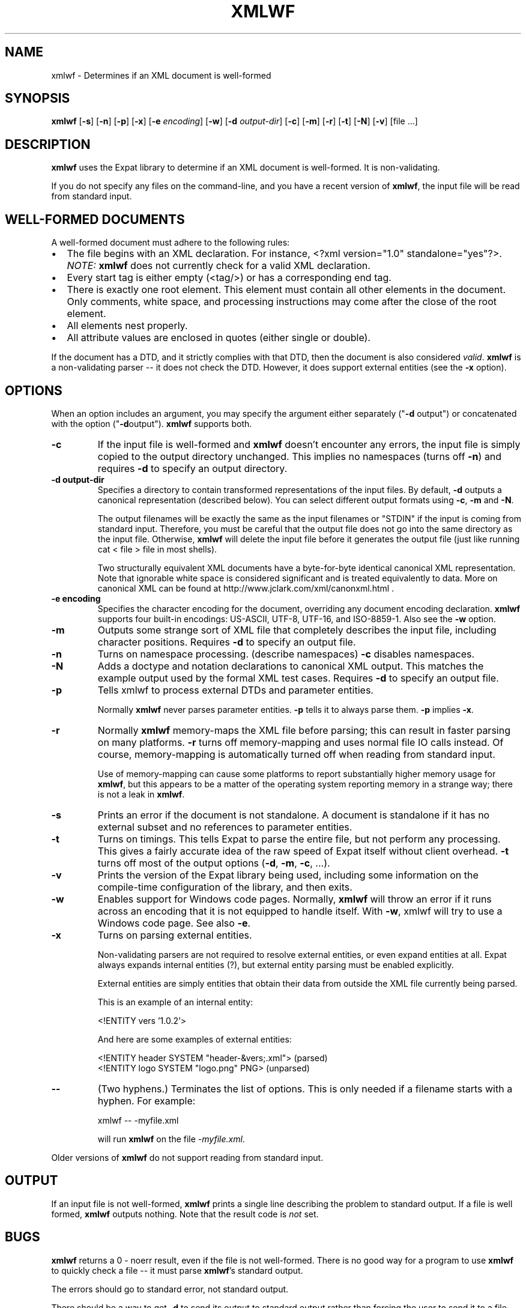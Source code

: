.\" -*- coding: us-ascii -*-
.if \n(.g .ds T< \\FC
.if \n(.g .ds T> \\F[\n[.fam]]
.de URL
\\$2 \(la\\$1\(ra\\$3
..
.if \n(.g .mso www.tmac
.TH XMLWF 1 "March 11, 2016" "" ""
.SH NAME
xmlwf \- Determines if an XML document is well-formed
.SH SYNOPSIS
'nh
.fi
.ad l
\fBxmlwf\fR \kx
.if (\nx>(\n(.l/2)) .nr x (\n(.l/5)
'in \n(.iu+\nxu
[\fB-s\fR] [\fB-n\fR] [\fB-p\fR] [\fB-x\fR] [\fB-e \fIencoding\fB\fR] [\fB-w\fR] [\fB-d \fIoutput-dir\fB\fR] [\fB-c\fR] [\fB-m\fR] [\fB-r\fR] [\fB-t\fR] [\fB-N\fR] [\fB-v\fR] [file ...]
'in \n(.iu-\nxu
.ad b
'hy
.SH DESCRIPTION
\fBxmlwf\fR uses the Expat library to
determine if an XML document is well-formed. It is
non-validating.
.PP
If you do not specify any files on the command-line, and you
have a recent version of \fBxmlwf\fR, the
input file will be read from standard input.
.SH "WELL-FORMED DOCUMENTS"
A well-formed document must adhere to the
following rules:
.TP 0.2i
\(bu
The file begins with an XML declaration. For instance,
\*(T<<?xml version="1.0" standalone="yes"?>\*(T>.
\fINOTE:\fR
\fBxmlwf\fR does not currently
check for a valid XML declaration.
.TP 0.2i
\(bu
Every start tag is either empty (<tag/>)
or has a corresponding end tag.
.TP 0.2i
\(bu
There is exactly one root element. This element must contain
all other elements in the document. Only comments, white
space, and processing instructions may come after the close
of the root element.
.TP 0.2i
\(bu
All elements nest properly.
.TP 0.2i
\(bu
All attribute values are enclosed in quotes (either single
or double).
.PP
If the document has a DTD, and it strictly complies with that
DTD, then the document is also considered \fIvalid\fR.
\fBxmlwf\fR is a non-validating parser --
it does not check the DTD. However, it does support
external entities (see the \*(T<\fB\-x\fR\*(T> option).
.SH OPTIONS
When an option includes an argument, you may specify the argument either
separately ("\*(T<\fB\-d\fR\*(T> output") or concatenated with the
option ("\*(T<\fB\-d\fR\*(T>output"). \fBxmlwf\fR
supports both.
.TP 
\*(T<\fB\-c\fR\*(T>
If the input file is well-formed and \fBxmlwf\fR
doesn't encounter any errors, the input file is simply copied to
the output directory unchanged.
This implies no namespaces (turns off \*(T<\fB\-n\fR\*(T>) and
requires \*(T<\fB\-d\fR\*(T> to specify an output directory.
.TP 
\*(T<\fB\-d output\-dir\fR\*(T>
Specifies a directory to contain transformed
representations of the input files.
By default, \*(T<\fB\-d\fR\*(T> outputs a canonical representation
(described below).
You can select different output formats using \*(T<\fB\-c\fR\*(T>,
\*(T<\fB\-m\fR\*(T> and \*(T<\fB\-N\fR\*(T>.

The output filenames will
be exactly the same as the input filenames or "STDIN" if the input is
coming from standard input. Therefore, you must be careful that the
output file does not go into the same directory as the input
file. Otherwise, \fBxmlwf\fR will delete the
input file before it generates the output file (just like running
\*(T<cat < file > file\*(T> in most shells).

Two structurally equivalent XML documents have a byte-for-byte
identical canonical XML representation.
Note that ignorable white space is considered significant and
is treated equivalently to data.
More on canonical XML can be found at
http://www.jclark.com/xml/canonxml.html .
.TP 
\*(T<\fB\-e encoding\fR\*(T>
Specifies the character encoding for the document, overriding
any document encoding declaration. \fBxmlwf\fR
supports four built-in encodings:
\*(T<US\-ASCII\*(T>,
\*(T<UTF\-8\*(T>,
\*(T<UTF\-16\*(T>, and
\*(T<ISO\-8859\-1\*(T>.
Also see the \*(T<\fB\-w\fR\*(T> option.
.TP 
\*(T<\fB\-m\fR\*(T>
Outputs some strange sort of XML file that completely
describes the input file, including character positions.
Requires \*(T<\fB\-d\fR\*(T> to specify an output file.
.TP 
\*(T<\fB\-n\fR\*(T>
Turns on namespace processing. (describe namespaces)
\*(T<\fB\-c\fR\*(T> disables namespaces.
.TP 
\*(T<\fB\-N\fR\*(T>
Adds a doctype and notation declarations to canonical XML output.
This matches the example output used by the formal XML test cases.
Requires \*(T<\fB\-d\fR\*(T> to specify an output file.
.TP 
\*(T<\fB\-p\fR\*(T>
Tells xmlwf to process external DTDs and parameter
entities.

Normally \fBxmlwf\fR never parses parameter
entities. \*(T<\fB\-p\fR\*(T> tells it to always parse them.
\*(T<\fB\-p\fR\*(T> implies \*(T<\fB\-x\fR\*(T>.
.TP 
\*(T<\fB\-r\fR\*(T>
Normally \fBxmlwf\fR memory-maps the XML file
before parsing; this can result in faster parsing on many
platforms.
\*(T<\fB\-r\fR\*(T> turns off memory-mapping and uses normal file
IO calls instead.
Of course, memory-mapping is automatically turned off
when reading from standard input.

Use of memory-mapping can cause some platforms to report
substantially higher memory usage for
\fBxmlwf\fR, but this appears to be a matter of
the operating system reporting memory in a strange way; there is
not a leak in \fBxmlwf\fR.
.TP 
\*(T<\fB\-s\fR\*(T>
Prints an error if the document is not standalone. 
A document is standalone if it has no external subset and no
references to parameter entities.
.TP 
\*(T<\fB\-t\fR\*(T>
Turns on timings. This tells Expat to parse the entire file,
but not perform any processing.
This gives a fairly accurate idea of the raw speed of Expat itself
without client overhead.
\*(T<\fB\-t\fR\*(T> turns off most of the output options
(\*(T<\fB\-d\fR\*(T>, \*(T<\fB\-m\fR\*(T>, \*(T<\fB\-c\fR\*(T>, ...).
.TP 
\*(T<\fB\-v\fR\*(T>
Prints the version of the Expat library being used, including some
information on the compile-time configuration of the library, and
then exits.
.TP 
\*(T<\fB\-w\fR\*(T>
Enables support for Windows code pages.
Normally, \fBxmlwf\fR will throw an error if it
runs across an encoding that it is not equipped to handle itself. With
\*(T<\fB\-w\fR\*(T>, xmlwf will try to use a Windows code
page. See also \*(T<\fB\-e\fR\*(T>.
.TP 
\*(T<\fB\-x\fR\*(T>
Turns on parsing external entities.

Non-validating parsers are not required to resolve external
entities, or even expand entities at all.
Expat always expands internal entities (?),
but external entity parsing must be enabled explicitly.

External entities are simply entities that obtain their
data from outside the XML file currently being parsed.

This is an example of an internal entity:

.nf

<!ENTITY vers '1.0.2'>
.fi

And here are some examples of external entities:

.nf

<!ENTITY header SYSTEM "header\-&vers;.xml">  (parsed)
<!ENTITY logo SYSTEM "logo.png" PNG>         (unparsed)
.fi
.TP 
\*(T<\fB\-\-\fR\*(T>
(Two hyphens.)
Terminates the list of options. This is only needed if a filename
starts with a hyphen. For example:

.nf

xmlwf \-\- \-myfile.xml
.fi

will run \fBxmlwf\fR on the file
\*(T<\fI\-myfile.xml\fR\*(T>.
.PP
Older versions of \fBxmlwf\fR do not support
reading from standard input.
.SH OUTPUT
If an input file is not well-formed,
\fBxmlwf\fR prints a single line describing
the problem to standard output. If a file is well formed,
\fBxmlwf\fR outputs nothing.
Note that the result code is \fInot\fR set.
.SH BUGS
\fBxmlwf\fR returns a 0 - noerr result,
even if the file is not well-formed. There is no good way for
a program to use \fBxmlwf\fR to quickly
check a file -- it must parse \fBxmlwf\fR's
standard output.
.PP
The errors should go to standard error, not standard output.
.PP
There should be a way to get \*(T<\fB\-d\fR\*(T> to send its
output to standard output rather than forcing the user to send
it to a file.
.PP
I have no idea why anyone would want to use the
\*(T<\fB\-d\fR\*(T>, \*(T<\fB\-c\fR\*(T>, and
\*(T<\fB\-m\fR\*(T> options. If someone could explain it to
me, I'd like to add this information to this manpage.
.SH ALTERNATIVES
Here are some XML validators on the web:

.nf

http://www.hcrc.ed.ac.uk/~richard/xml\-check.html
http://www.stg.brown.edu/service/xmlvalid/
http://www.scripting.com/frontier5/xml/code/xmlValidator.html
http://www.xml.com/pub/a/tools/ruwf/check.html
.fi
.SH "SEE ALSO"
.nf

The Expat home page:        http://www.libexpat.org/
The W3 XML specification:   http://www.w3.org/TR/REC\-xml
.fi
.SH AUTHOR
This manual page was written by Scott Bronson <\*(T<bronson@rinspin.com\*(T>> for
the Debian GNU/Linux system (but may be used by others). Permission is
granted to copy, distribute and/or modify this document under
the terms of the GNU Free Documentation
License, Version 1.1.
